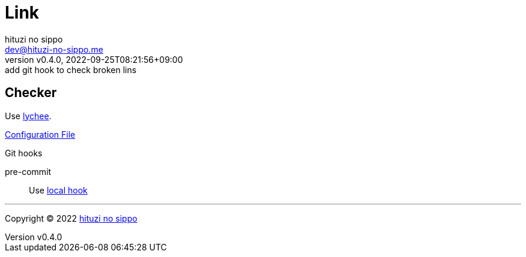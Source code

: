 = Link
:author: hituzi no sippo
:email: dev@hituzi-no-sippo.me
:revnumber: v0.4.0
:revdate: 2022-09-25T08:21:56+09:00
:revremark: add git hook to check broken lins
:description: Link
:copyright: Copyright (C) 2022 {author}
// Custom Attributes
:creation_date: 2022-09-24T17:45:13+09:00
:github_url: https://github.com
:root_directory: ../../..
:pre_commit_config_file: {root_directory}/.pre-commit-config.yaml

== Checker

:link_checker_link: https://lychee.cli.rs[lychee^]
[horizontal]
Use {link_checker_link}.

link:{root_directory}/lychee.toml[Configuration File^]

.Git hooks
pre-commit::
  Use link:{pre_commit_config_file}#:~:text=id%3A%20lychee[
  local hook^]


'''

:author_link: link:https://github.com/hituzi-no-sippo[{author}^]
Copyright (C) 2022 {author_link}
